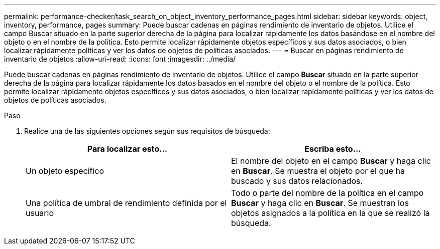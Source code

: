 ---
permalink: performance-checker/task_search_on_object_inventory_performance_pages.html 
sidebar: sidebar 
keywords: object, inventory, performance, pages 
summary: Puede buscar cadenas en páginas rendimiento de inventario de objetos. Utilice el campo Buscar situado en la parte superior derecha de la página para localizar rápidamente los datos basándose en el nombre del objeto o en el nombre de la política. Esto permite localizar rápidamente objetos específicos y sus datos asociados, o bien localizar rápidamente políticas y ver los datos de objetos de políticas asociados. 
---
= Buscar en páginas rendimiento de inventario de objetos
:allow-uri-read: 
:icons: font
:imagesdir: ../media/


[role="lead"]
Puede buscar cadenas en páginas rendimiento de inventario de objetos. Utilice el campo *Buscar* situado en la parte superior derecha de la página para localizar rápidamente los datos basados en el nombre del objeto o el nombre de la política. Esto permite localizar rápidamente objetos específicos y sus datos asociados, o bien localizar rápidamente políticas y ver los datos de objetos de políticas asociados.

.Paso
. Realice una de las siguientes opciones según sus requisitos de búsqueda:
+
|===
| Para localizar esto... | Escriba esto... 


 a| 
Un objeto específico
 a| 
El nombre del objeto en el campo *Buscar* y haga clic en *Buscar*.    Se muestra el objeto por el que ha buscado y sus datos relacionados.



 a| 
Una política de umbral de rendimiento definida por el usuario
 a| 
Todo o parte del nombre de la política en el campo *Buscar* y haga clic en *Buscar*.    Se muestran los objetos asignados a la política en la que se realizó la búsqueda.

|===

